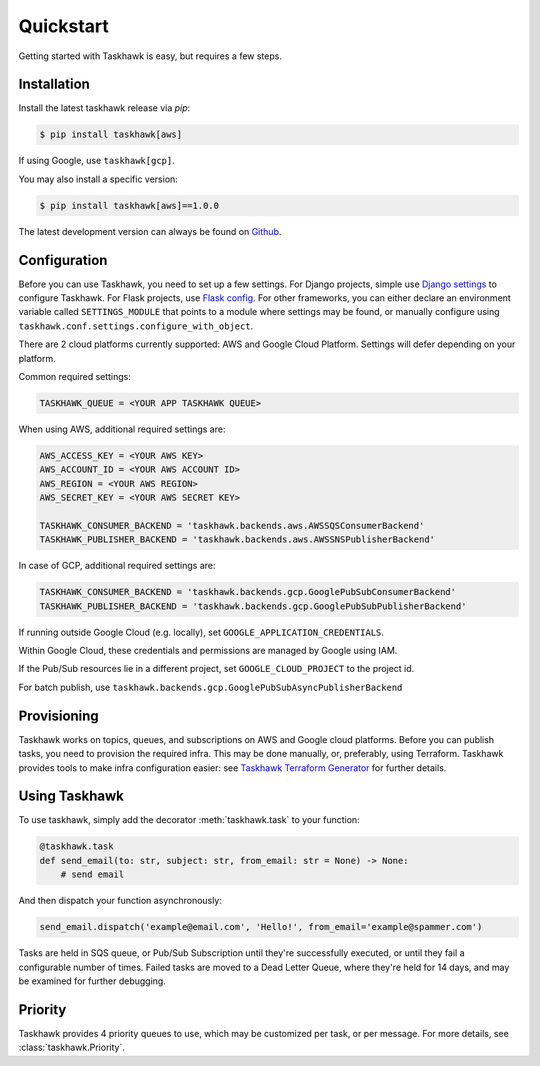 Quickstart
==========

Getting started with Taskhawk is easy, but requires a few steps.


Installation
------------

Install the latest taskhawk release via *pip*:

.. code:: sh

   $ pip install taskhawk[aws]

If using Google, use ``taskhawk[gcp]``.

You may also install a specific version:

.. code:: sh

   $ pip install taskhawk[aws]==1.0.0

The latest development version can always be found on Github_.


Configuration
-------------

Before you can use Taskhawk, you need to set up a few settings. For Django projects, simple use `Django settings`_
to configure Taskhawk. For Flask projects, use `Flask config`_. For other frameworks, you can either declare an
environment variable called ``SETTINGS_MODULE`` that points to a module where settings may be found, or manually
configure using ``taskhawk.conf.settings.configure_with_object``.


There are 2 cloud platforms currently supported: AWS and Google Cloud Platform. Settings will defer depending on your
platform.

Common required settings:

.. code:: python

    TASKHAWK_QUEUE = <YOUR APP TASKHAWK QUEUE>


When using AWS, additional required settings are:

.. code:: python

    AWS_ACCESS_KEY = <YOUR AWS KEY>
    AWS_ACCOUNT_ID = <YOUR AWS ACCOUNT ID>
    AWS_REGION = <YOUR AWS REGION>
    AWS_SECRET_KEY = <YOUR AWS SECRET KEY>

    TASKHAWK_CONSUMER_BACKEND = 'taskhawk.backends.aws.AWSSQSConsumerBackend'
    TASKHAWK_PUBLISHER_BACKEND = 'taskhawk.backends.aws.AWSSNSPublisherBackend'


In case of GCP, additional required settings are:

.. code:: python

    TASKHAWK_CONSUMER_BACKEND = 'taskhawk.backends.gcp.GooglePubSubConsumerBackend'
    TASKHAWK_PUBLISHER_BACKEND = 'taskhawk.backends.gcp.GooglePubSubPublisherBackend'

If running outside Google Cloud (e.g. locally), set ``GOOGLE_APPLICATION_CREDENTIALS``.

Within Google Cloud, these credentials and permissions are managed by Google using IAM.

If the Pub/Sub resources lie in a different project, set ``GOOGLE_CLOUD_PROJECT`` to the project id.

For batch publish, use ``taskhawk.backends.gcp.GooglePubSubAsyncPublisherBackend``

Provisioning
------------

Taskhawk works on topics, queues, and subscriptions on AWS and Google cloud platforms.
Before you can publish tasks, you need to provision the required infra. This may be
done manually, or, preferably, using Terraform. Taskhawk provides tools to make infra
configuration easier: see `Taskhawk Terraform Generator`_ for further details.

Using Taskhawk
--------------

To use taskhawk, simply add the decorator :meth:`taskhawk.task` to your function:

.. code:: python

   @taskhawk.task
   def send_email(to: str, subject: str, from_email: str = None) -> None:
       # send email

And then dispatch your function asynchronously:

.. code:: python

    send_email.dispatch('example@email.com', 'Hello!', from_email='example@spammer.com')


Tasks are held in SQS queue, or Pub/Sub Subscription until they're successfully executed,
or until they fail a configurable number of times. Failed tasks are moved to a Dead
Letter Queue, where they're held for 14 days, and may be examined for further debugging.

Priority
--------

Taskhawk provides 4 priority queues to use, which may be customized per task, or per message.
For more details, see :class:`taskhawk.Priority`.

.. _Github: https://github.com/Automatic/taskhawk-python
.. _Django settings: https://docs.djangoproject.com/en/2.0/topics/settings/
.. _Flask config: https://flask.palletsprojects.com/en/1.1.x/config/
.. _Taskhawk Terraform Generator: https://github.com/Automatic/taskhawk-terraform-generator

